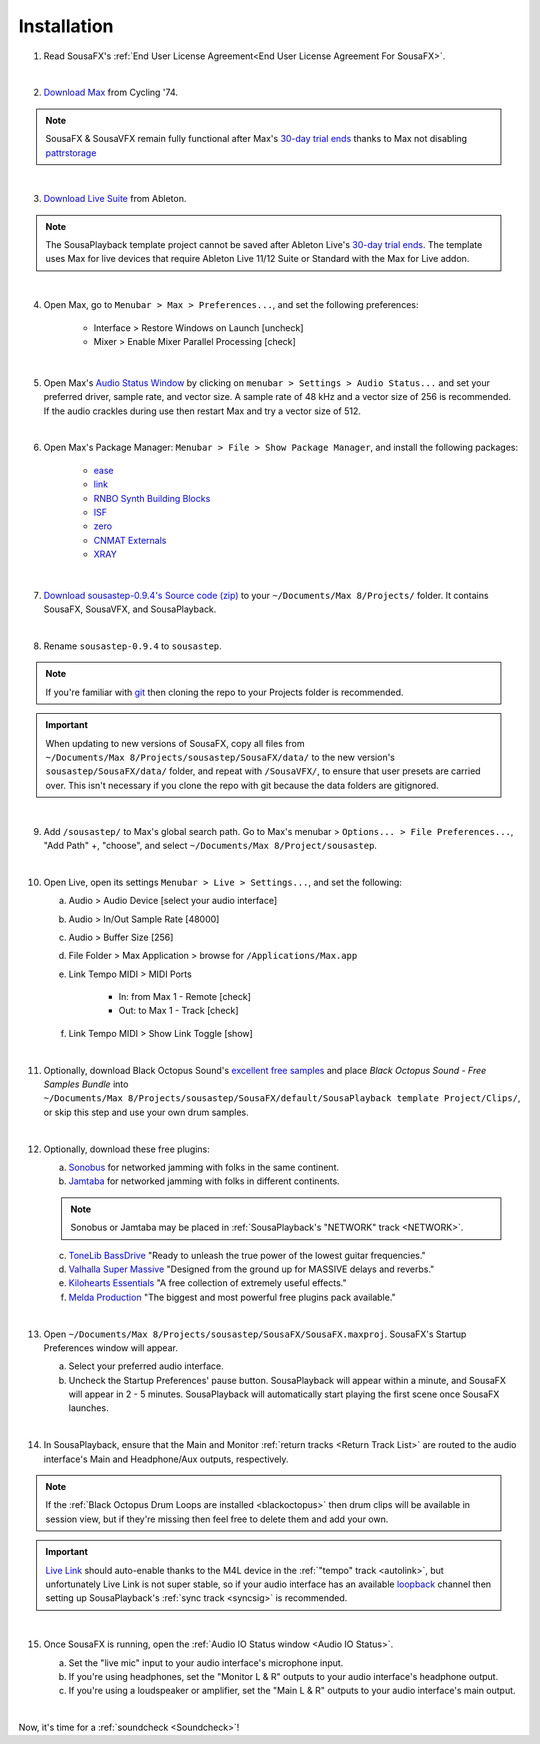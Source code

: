 Installation
============

1. Read SousaFX's :ref:`End User License Agreement<End User License Agreement For SousaFX>`.

|

2. `Download Max <https://cycling74.com/downloads>`_ from Cycling '74.

.. note::

    SousaFX & SousaVFX remain fully functional after Max's `30-day trial ends <https://support.cycling74.com/hc/en-us/articles/360049995834-Max-8-Max-7-Authorization#link-2>`_ thanks to Max not disabling `pattrstorage <https://docs.cycling74.com/max8/refpages/pattrstorage>`_

|

3. `Download Live Suite <https://www.ableton.com/en/download/>`_ from Ableton.

.. note::

    The SousaPlayback template project cannot be saved after Ableton Live's `30-day trial ends <https://www.ableton.com/en/trial/>`_. The template uses Max for live devices that require Ableton Live 11/12 Suite or Standard with the Max for Live addon.

|

4. Open Max, go to ``Menubar > Max > Preferences...``, and set the following preferences:

    - Interface > Restore Windows on Launch [uncheck]

    - Mixer > Enable Mixer Parallel Processing [check]

|

5. Open Max's `Audio Status Window <https://docs.cycling74.com/max8/vignettes/audio_status>`_ by clicking on ``menubar > Settings > Audio Status...`` and set your preferred driver, sample rate, and vector size. A sample rate of 48 kHz and a vector size of 256 is recommended. If the audio crackles during use then restart Max and try a vector size of 512.

|

6. Open Max's Package Manager: ``Menubar > File > Show Package Manager``, and install the following packages:

    - `ease <c74max://packagemanager/ease>`_

    - `link <c74max://packagemanager/link>`_

    - `RNBO Synth Building Blocks <c74max://packagemanager/RNBO%20Synth%20Building%20Blocks>`_

    - `ISF <c74max://packagemanager/ISF>`_

    - `zero <c74max://packagemanager/zero>`_

    - `CNMAT Externals <c74max://packagemanager/CNMAT%20Externals>`_

    - `XRAY <c74max://packagemanager/XRAY>`_

|

7. `Download sousastep-0.9.4's Source code (zip) <https://github.com/Sousastep/sousastep/releases/latest>`_ to your ``~/Documents/​Max 8/​Projects/`` folder. It contains SousaFX, SousaVFX, and SousaPlayback. 

|

8. Rename ``sousastep-0.9.4`` to ``sousastep``.

.. note:: If you're familiar with `git <https://docs.github.com/en/get-started/using-git/about-git>`_ then cloning the repo to your Projects folder is recommended.

.. _updating:

.. important::

    When updating to new versions of SousaFX, 
    copy all files from ``~/Documents/​Max 8/​Projects/​sousastep/​SousaFX/​data/`` 
    to the new version's 
    ``sousastep/​SousaFX/​data/`` 
    folder, and repeat with ``/SousaVFX/``, to ensure that user presets are carried over. This isn't necessary if you clone the repo with git because the data folders are gitignored.

|

9. Add ``/sousastep/`` to Max's global search path. Go to Max's menubar > ``Options... > File Preferences...``, "Add Path" +, "choose", and select ``~/Documents/​Max 8/​Project/​sousastep``.

|

10. Open Live, open its settings ``Menubar > Live > Settings...``, and set the following:

    a. Audio > Audio Device [select your audio interface]

    b. Audio > In/Out Sample Rate [48000]

    c. Audio > Buffer Size [256]

    d. File Folder > Max Application > browse for ``/Applications/Max.app``

    e. Link Tempo MIDI > MIDI Ports

        - In: from Max 1 - Remote [check]

        - Out: to Max 1 - Track [check]

    f. Link Tempo MIDI > Show Link Toggle [show]

|

.. _blackoctopus:

11. Optionally, download Black Octopus Sound's `excellent free samples <https://blackoctopus-sound.com/product/free-1gb-of-black-octopus-samples/>`_ and place `Black Octopus Sound - Free Samples Bundle` into ``~/Documents/​Max 8/​Projects/​sousastep/​SousaFX/​default/​SousaPlayback template Project/​Clips/``, or skip this step and use your own drum samples.

|

.. _freeplugins:

12. Optionally, download these free plugins:
    
    a.  `Sonobus <https://sonobus.net/#download>`_ for networked jamming with folks in the same continent.
    
    b.  `Jamtaba <https://github.com/elieserdejesus/JamTaba/releases>`_ for networked jamming with folks in different continents.
    
    .. note:: 
        
        Sonobus or Jamtaba may be placed in :ref:`SousaPlayback's "NETWORK" track <NETWORK>`.
    
    c. `ToneLib BassDrive <https://tonelib.net/tl-bassdrive.html>`_ "Ready to unleash the true power of the lowest guitar frequencies."
    
    d. `Valhalla Super Massive <https://valhalladsp.com/shop/reverb/valhalla-supermassive/>`_ "Designed from the ground up for MASSIVE delays and reverbs."
    
    e.  `Kilohearts Essentials <https://kilohearts.com/products/kilohearts_essentials>`_ "A free collection of extremely useful effects."
    
    f.  `Melda Production <https://www.meldaproduction.com/MFreeFxBundle>`_ "The biggest and most powerful free plugins pack available."

|

.. _startupprefs:

13. Open ``~/Documents/​Max 8/​Projects/​sousastep/​SousaFX/​SousaFX.maxproj``. SousaFX's Startup Preferences window will appear.
    
    a. Select your preferred audio interface.
    
    b. Uncheck the Startup Preferences' pause button. SousaPlayback will appear within a minute, and SousaFX will appear in 2 - 5 minutes. SousaPlayback will automatically start playing the first scene once SousaFX launches.

    .. image:: media/startup.png

|

14. In SousaPlayback, ensure that the Main and Monitor :ref:`return tracks <Return Track List>` are routed to the audio interface's Main and Headphone/Aux outputs, respectively.

.. note:: If the :ref:`Black Octopus Drum Loops are installed <blackoctopus>` then drum clips will be available in session view, but if they're missing then feel free to delete them and add your own.

.. important:: `Live Link <https://help.ableton.com/hc/en-us/articles/209072789-Enabling-Link-in-Live>`_ should auto-enable thanks to the M4L device in the :ref:`"tempo" track <autolink>`, but unfortunately Live Link is not super stable, so if your audio interface has an available `loopback <https://www.sweetwater.com/insync/loopback-explained-what-is-audio-loopback/>`_ channel then setting up SousaPlayback's :ref:`sync track <syncsig>` is recommended.

|

15. Once SousaFX is running, open the :ref:`Audio IO Status window <Audio IO Status>`.

    .. image:: media/ioopen.png
       :width: 40%
       :align: center
       :alt: io.png
    
    a. Set the "live mic" input to your audio interface's microphone input. 
    
    b. If you're using headphones, set the "Monitor L & R" outputs to your audio interface's headphone output.
    
    c. If you're using a loudspeaker or amplifier, set the "Main L & R" outputs to your audio interface's main output.

|

Now, it's time for a :ref:`soundcheck <Soundcheck>`!
